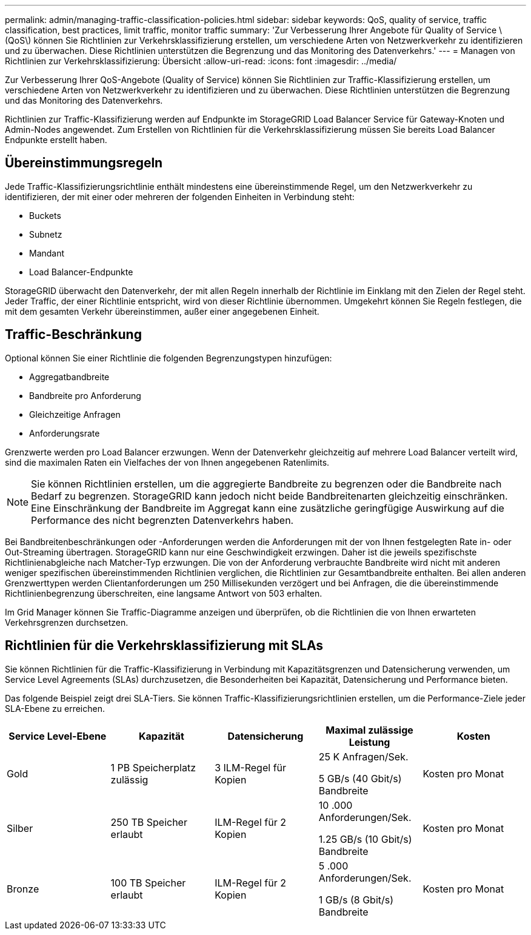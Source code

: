 ---
permalink: admin/managing-traffic-classification-policies.html 
sidebar: sidebar 
keywords: QoS, quality of service, traffic classification, best practices, limit traffic, monitor traffic 
summary: 'Zur Verbesserung Ihrer Angebote für Quality of Service \(QoS\) können Sie Richtlinien zur Verkehrsklassifizierung erstellen, um verschiedene Arten von Netzwerkverkehr zu identifizieren und zu überwachen. Diese Richtlinien unterstützen die Begrenzung und das Monitoring des Datenverkehrs.' 
---
= Managen von Richtlinien zur Verkehrsklassifizierung: Übersicht
:allow-uri-read: 
:icons: font
:imagesdir: ../media/


[role="lead"]
Zur Verbesserung Ihrer QoS-Angebote (Quality of Service) können Sie Richtlinien zur Traffic-Klassifizierung erstellen, um verschiedene Arten von Netzwerkverkehr zu identifizieren und zu überwachen. Diese Richtlinien unterstützen die Begrenzung und das Monitoring des Datenverkehrs.

Richtlinien zur Traffic-Klassifizierung werden auf Endpunkte im StorageGRID Load Balancer Service für Gateway-Knoten und Admin-Nodes angewendet. Zum Erstellen von Richtlinien für die Verkehrsklassifizierung müssen Sie bereits Load Balancer Endpunkte erstellt haben.



== Übereinstimmungsregeln

Jede Traffic-Klassifizierungsrichtlinie enthält mindestens eine übereinstimmende Regel, um den Netzwerkverkehr zu identifizieren, der mit einer oder mehreren der folgenden Einheiten in Verbindung steht:

* Buckets
* Subnetz
* Mandant
* Load Balancer-Endpunkte


StorageGRID überwacht den Datenverkehr, der mit allen Regeln innerhalb der Richtlinie im Einklang mit den Zielen der Regel steht. Jeder Traffic, der einer Richtlinie entspricht, wird von dieser Richtlinie übernommen. Umgekehrt können Sie Regeln festlegen, die mit dem gesamten Verkehr übereinstimmen, außer einer angegebenen Einheit.



== Traffic-Beschränkung

Optional können Sie einer Richtlinie die folgenden Begrenzungstypen hinzufügen:

* Aggregatbandbreite
* Bandbreite pro Anforderung
* Gleichzeitige Anfragen
* Anforderungsrate


Grenzwerte werden pro Load Balancer erzwungen. Wenn der Datenverkehr gleichzeitig auf mehrere Load Balancer verteilt wird, sind die maximalen Raten ein Vielfaches der von Ihnen angegebenen Ratenlimits.


NOTE: Sie können Richtlinien erstellen, um die aggregierte Bandbreite zu begrenzen oder die Bandbreite nach Bedarf zu begrenzen. StorageGRID kann jedoch nicht beide Bandbreitenarten gleichzeitig einschränken. Eine Einschränkung der Bandbreite im Aggregat kann eine zusätzliche geringfügige Auswirkung auf die Performance des nicht begrenzten Datenverkehrs haben.

Bei Bandbreitenbeschränkungen oder -Anforderungen werden die Anforderungen mit der von Ihnen festgelegten Rate in- oder Out-Streaming übertragen. StorageGRID kann nur eine Geschwindigkeit erzwingen. Daher ist die jeweils spezifischste Richtlinienabgleiche nach Matcher-Typ erzwungen. Die von der Anforderung verbrauchte Bandbreite wird nicht mit anderen weniger spezifischen übereinstimmenden Richtlinien verglichen, die Richtlinien zur Gesamtbandbreite enthalten. Bei allen anderen Grenzwerttypen werden Clientanforderungen um 250 Millisekunden verzögert und bei Anfragen, die die übereinstimmende Richtlinienbegrenzung überschreiten, eine langsame Antwort von 503 erhalten.

Im Grid Manager können Sie Traffic-Diagramme anzeigen und überprüfen, ob die Richtlinien die von Ihnen erwarteten Verkehrsgrenzen durchsetzen.



== Richtlinien für die Verkehrsklassifizierung mit SLAs

Sie können Richtlinien für die Traffic-Klassifizierung in Verbindung mit Kapazitätsgrenzen und Datensicherung verwenden, um Service Level Agreements (SLAs) durchzusetzen, die Besonderheiten bei Kapazität, Datensicherung und Performance bieten.

Das folgende Beispiel zeigt drei SLA-Tiers. Sie können Traffic-Klassifizierungsrichtlinien erstellen, um die Performance-Ziele jeder SLA-Ebene zu erreichen.

[cols="1a,1a,1a,1a,1a"]
|===
| Service Level-Ebene | Kapazität | Datensicherung | Maximal zulässige Leistung | Kosten 


 a| 
Gold
 a| 
1 PB Speicherplatz zulässig
 a| 
3 ILM-Regel für Kopien
 a| 
25 K Anfragen/Sek.

5 GB/s (40 Gbit/s) Bandbreite
 a| 
Kosten pro Monat



 a| 
Silber
 a| 
250 TB Speicher erlaubt
 a| 
ILM-Regel für 2 Kopien
 a| 
10 .000 Anforderungen/Sek.

1.25 GB/s (10 Gbit/s) Bandbreite
 a| 
Kosten pro Monat



 a| 
Bronze
 a| 
100 TB Speicher erlaubt
 a| 
ILM-Regel für 2 Kopien
 a| 
5 .000 Anforderungen/Sek.

1 GB/s (8 Gbit/s) Bandbreite
 a| 
Kosten pro Monat

|===